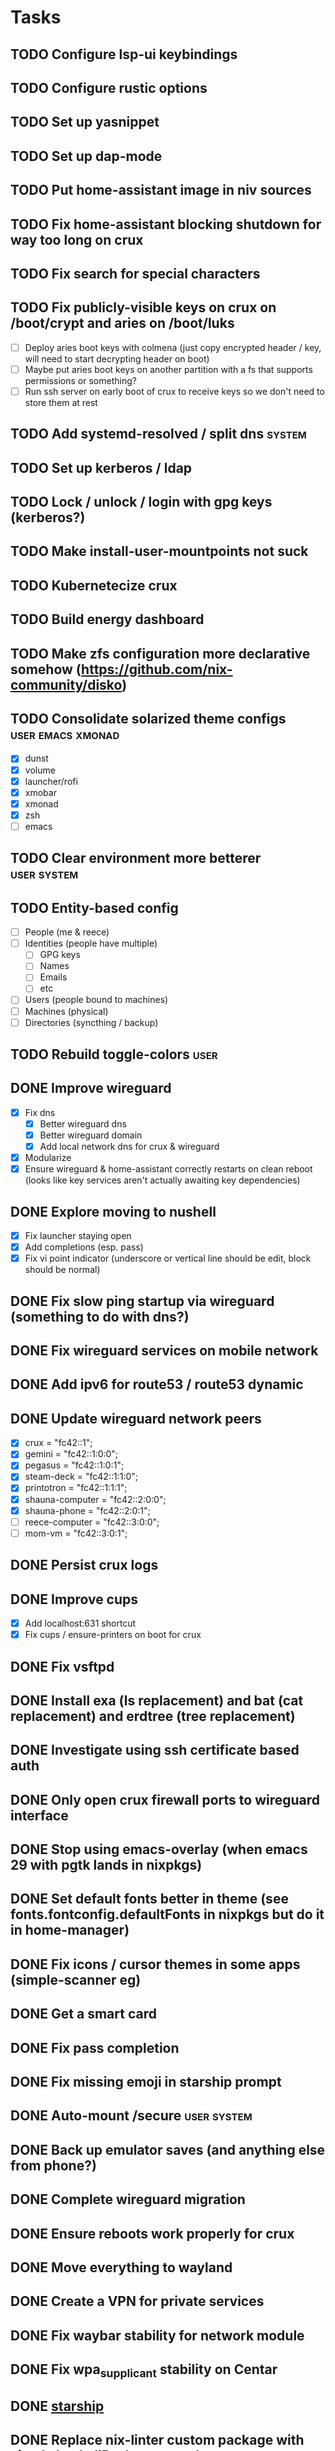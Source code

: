 * Tasks
** TODO Configure lsp-ui keybindings
** TODO Configure rustic options
** TODO Set up yasnippet
** TODO Set up dap-mode
** TODO Put home-assistant image in niv sources
** TODO Fix home-assistant blocking shutdown for way too long on crux
** TODO Fix search for special characters
** TODO Fix publicly-visible keys on crux on /boot/crypt and aries on /boot/luks
- [ ] Deploy aries boot keys with colmena (just copy encrypted header / key, will need to start decrypting header on boot)
- [ ] Maybe put aries boot keys on another partition with a fs that supports permissions or something?
- [ ] Run ssh server on early boot of crux to receive keys so we don't need to store them at rest
** TODO Add systemd-resolved / split dns :system:
** TODO Set up kerberos / ldap
** TODO Lock / unlock / login with gpg keys (kerberos?)
** TODO Make install-user-mountpoints not suck
** TODO Kubernetecize crux
** TODO Build energy dashboard
** TODO Make zfs configuration more declarative somehow (https://github.com/nix-community/disko)
** TODO Consolidate solarized theme configs :user:emacs:xmonad:
   - [X] dunst
   - [X] volume
   - [X] launcher/rofi
   - [X] xmobar
   - [X] xmonad
   - [X] zsh
   - [ ] emacs
** TODO Clear environment more betterer :user:system:
** TODO Entity-based config
   - [ ] People (me & reece)
   - [ ] Identities (people have multiple)
     - [ ] GPG keys
     - [ ] Names
     - [ ] Emails
     - [ ] etc
   - [ ] Users (people bound to machines)
   - [ ] Machines (physical)
   - [ ] Directories (syncthing / backup)
** TODO Rebuild toggle-colors :user:
** DONE Improve wireguard
CLOSED: [2023-09-24 Sun 20:19]
- [X] Fix dns
  - [X] Better wireguard dns
  - [X] Better wireguard domain
  - [X] Add local network dns for crux & wireguard
- [X] Modularize
- [X] Ensure wireguard & home-assistant correctly restarts on clean reboot (looks like key services aren't actually awaiting key dependencies)
** DONE Explore moving to nushell
CLOSED: [2023-09-19 Tue 23:24]
- [X] Fix launcher staying open
- [X] Add completions (esp. pass)
- [X] Fix vi point indicator (underscore or vertical line should be edit, block should be normal)
** DONE Fix slow ping startup via wireguard (something to do with dns?)
CLOSED: [2023-09-16 Sat 12:33]
** DONE Fix wireguard services on mobile network
CLOSED: [2023-09-15 Fri 22:56]
** DONE Add ipv6 for route53 / route53 dynamic
CLOSED: [2023-09-15 Fri 22:53]
** DONE Update wireguard network peers
CLOSED: [2023-09-15 Fri 23:23]
- [X] crux = "fc42::1";
- [X] gemini = "fc42::1:0:0";
- [X] pegasus = "fc42::1:0:1";
- [X] steam-deck = "fc42::1:1:0";
- [X] printotron = "fc42::1:1:1";
- [X] shauna-computer = "fc42::2:0:0";
- [X] shauna-phone = "fc42::2:0:1";
- [ ] reece-computer = "fc42::3:0:0";
- [ ] mom-vm = "fc42::3:0:1";
** DONE Persist crux logs
CLOSED: [2023-09-15 Fri 23:30]
** DONE Improve cups
CLOSED: [2023-09-15 Fri 23:54]
- [X] Add localhost:631 shortcut
- [X] Fix cups / ensure-printers on boot for crux
** DONE Fix vsftpd
CLOSED: [2023-09-15 Fri 23:54]
** DONE Install exa (ls replacement) and bat (cat replacement) and erdtree (tree replacement)
CLOSED: [2023-09-16 Sat 00:19]
** DONE Investigate using ssh certificate based auth
CLOSED: [2023-09-15 Fri 23:33]
** DONE Only open crux firewall ports to wireguard interface
CLOSED: [2023-09-10 Sun 00:46]
** DONE Stop using emacs-overlay (when emacs 29 with pgtk lands in nixpkgs)
CLOSED: [2023-06-04 Sun 12:54]
** DONE Set default fonts better in theme (see fonts.fontconfig.defaultFonts in nixpkgs but do it in home-manager)
CLOSED: [2023-03-15 Wed 13:25]
** DONE Fix icons / cursor themes in some apps (simple-scanner eg)
CLOSED: [2023-02-22 Wed 16:18]
** DONE Get a smart card
CLOSED: [2023-02-13 Mon 09:41]
** DONE Fix pass completion
CLOSED: [2023-02-13 Mon 09:40]
** DONE Fix missing emoji in starship prompt
CLOSED: [2023-02-12 Sun 19:28]
** DONE Auto-mount /secure :user:system:
CLOSED: [2023-01-27 Fri 20:54]
** DONE Back up emulator saves (and anything else from phone?)
CLOSED: [2022-12-26 Mon 15:02]
** DONE Complete wireguard migration
CLOSED: [2022-08-21 Sun 12:46]
** DONE Ensure reboots work properly for crux
CLOSED: [2022-08-21 Sun 12:45]
** DONE Move everything to wayland
CLOSED: [2022-08-14 Sun 14:49]
** DONE Create a VPN for private services
CLOSED: [2022-04-23 Sat 21:41]
** DONE Fix waybar stability for network module
   CLOSED: [2021-12-19 Sun 21:22]
** DONE Fix wpa_supplicant stability on Centar
   CLOSED: [2021-12-05 Sun 15:29]
** DONE [[https://starship.rs/][starship]]
   CLOSED: [2021-11-25 Thu 21:04]
** DONE Replace nix-linter custom package with simple haskellPackages overlay
   CLOSED: [2021-06-16 Wed 12:16]
** DONE Nixify/containerize/etc prussin.net [3/9]
   CLOSED: [2021-02-25 Thu 21:35]
   - [X] Web
   - [X] Identity (openldap)
   - [X] SSL (certbot/acme)
   - [ ] Authentication (dovecot sasl)
   - [ ] Calendar / Contacts
   - [ ] DNS caching (named)
   - [ ] Email (postfix/dovecot/spamassassin/opendkim)
   - [ ] Chat / SIP?
   - [ ] Backup system
     - [ ] Local backup
     - [ ] Local filing folder scans
     - [ ] Offsite (AWS glacier?) data backup
     - [ ] Offsite (Bank?) document/pw safe/gpg key storage
** DONE Fix crypto & mount systemd units
   CLOSED: [2021-02-03 Wed 23:02]
** DONE Remove secrets from nixops state file
   CLOSED: [2021-02-01 Mon 13:36]
** DONE Redshift
   CLOSED: [2021-01-31 Sun 15:08]
** DONE Modularize emacs-rc.el
   CLOSED: [2021-01-24 Sun 14:24]
** DONE Manage printers
   CLOSED: [2021-01-18 Mon 13:50]
** DONE Fix TODO items :user:
   CLOSED: [2021-01-18 Mon 13:50]
** DONE Replace stuff with modules
   CLOSED: [2021-01-18 Mon 13:50]
** DONE Prune out local temporary fixes & modules
   CLOSED: [2021-01-17 Sun 14:06]
** DONE Move sway things to systemd units
   CLOSED: [2021-01-17 Sun 14:06]
** DONE Fix plex w/tmpfs on root
   CLOSED: [2020-09-20 Sun 04:56]
** DONE Fix borgbackup w/tmpfs on root
   CLOSED: [2020-09-19 Sat 23:38]
** DONE tmpfs on root
   CLOSED: [2020-09-18 Fri 22:55]
   - [X] /secrets
   - [X] Create /secure automatically
   - [X] Ensure user password exists
   - [X] Fix .gnupg permissions
   - [X] Symlink gpg files automatically
   - [X] Slack
   - [X] Emails
   - [X] nixops deployments
   - [X] direnv allow cache
   - [X] Brave
   - [X] bitwig
   - [X] htop - https://github.com/nix-community/home-manager/blob/master/modules/programs/htop.nix
   - [X] syncthing
** DONE Figure out a better way to manage data :user:
   CLOSED: [2020-09-18 Fri 22:56]
   - [X] Chromium profile
   - [X] Slack config
   - [X] Emacs data
   - [X] Game data
   - [X] Mu database
   - [X] Secrets
** DONE Add widevine in minichrome/chromium/firefox :user:
   CLOSED: [2020-07-09 Thu 10:32]
** DONE Add "go to site" link to password UI
   CLOSED: [2020-07-09 Thu 10:31]
** DONE Remove /bin/bash (used for shakti API scripts - use chroot similar to steam for shakti) :system:
   CLOSED: [2020-03-23 Mon 21:45]
** DONE Fix mako
   CLOSED: [2020-01-06 Mon 20:57]
** DONE Re-do session initialization
  - [X] Fix gpg-agent sometimes dying for ssh?
  - [X] Fix syncmail not prompting for password
** DONE Replace rofi (launcher/rofi-pass/pinentry)
** DONE Redo theme config stuff
** DONE Separate configs from modules
   - [X] theme
     - [X] icon
     - [X] cursor
     - [X] font
     - [X] keymap
     - [X] color
   - [X] terminal
   - [X] secure
   - [X] shakti-nginx
   - [X] sudo-cmds
   - [X] primary-user
** DONE Make shortcuts for various primaryUser stuff
** DONE Manage NIX_PATH from Makefile / nix.nixPath (switch to git submodules instead of nix channels)
** DONE Extract out packages and overlays
** DONE Switch to wayland [17/17]
   - [X] Fix window titles (emacs & termite)
   - [X] Cursor theme
   - [X] Replace dunst/dunstify fully
     - [X] Volume OSD
     - [X] Backlight OSD
     - [X] Syncmail
     - [X] Remacs
     - [X] Icons
   - [X] Backlight / Volume
   - [X] Fix browser links in slack
   - [X] Fix bluetooth float
   - [X] Replace screenshot tool
   - [X] Go through launcher scripts
   - [X] Finish swaylock config
   - [X] Switch to termite maybe?
   - [X] Auto floats (bluetoothctl, volume control)
   - [X] Bar [8/8]
     - [X] Volume
     - [X] Network
     - [X] Bluetooth
     - [X] Mounts
     - [X] VPN
     - [X] Email
     - [X] Battery
     - [X] Clock
   - [X] Migrate stuff into dotfiles [3/3]
     - [X] waybar (override { pulseSupport = true; })
     - [X] sway
     - [X] kitty/alacritty/etc
   - [X] Notifications
   - [X] Idle locker
   - [X] Screen locker
   - [X] sway config
** DONE Add nixfmt and nixlint
** DONE Fix editor for pass :user:
** DONE Consolidate font theme configs (and fix emacs fonts) :user:emacs:xmonad:
** DONE Set up dunst for messages/notifications/volume/brightness :user:
** DONE Install minichrome :user:
** DONE Fix $BROWSER and $EDITOR
** DONE Minimize environment packages :user:system:
** DONE Install steam :user:
** DONE Use home-manager from nixos config :user:system:
** DONE CSS/less :user:emacs:filetypes:
** DONE JS :user:emacs:filetypes:
** DONE remove TERMINAL env variable :user:
** DONE zsh plugin dependencies (git, python) :user:
** DONE emacs package dependencies (silver-searcher, etc) :user:
** DONE xmonad hardcoded package dependencies :user:
** DONE $SECRETS :user:
** DONE $APP_PATH :user:
** DONE user-bin :user:
** DONE zsh alias paths/dependencies :user:
** DONE xmobar script paths/dependencies :user:
** DONE Replace packageOverrides for sudo with nix overlays :user:system:
** DONE Fix solarized invisible grey :user:
** DONE Fix emacs zoom-frm :user:
** DONE Set up user daemons :user:
   - [X] tray
   - [X] emacs
   - [X] autocutsel
   - [X] urxvt
** DONE Figure out a better mechanism for password/nogit linking :user:
** DONE Remove hardcoded references to username/home directory :user:
** DONE Reorganize user stuff :user:
** DONE Install better cursors :user:
** DONE Remove /usr/bin/pk12util (blocked on metatron update to https://jira.netflix.com/browse/PS-1640)
** DONE Remove /bin/bash
** DONE Fix n/node :user:
** DONE Make dhcpcd non-blocking (https://github.com/NixOS/nixpkgs/issues/50930) :system:
** DONE Recursively link bin :user:
** DONE Fix app launchers for slack, passwords, mixer, etc :user:
** DONE Fix app/bin scripts :user:
** DONE Recursively link emacs dir :user:
** DONE Fix broken sudoers nopasswd lines :system:
** DONE Fix sudoers insults :system:
** DONE Fix bluetooth :system:
** DONE Add auto-update :system:
** DONE Fix urxvt perls :user:
** DONE Fix mbsync timer (see journalctl -alf) :user:
** DONE Fix umask :user:
** DONE purescript :filetypes:
** DONE imenu sidebar :interface:
** DONE Highlight TODO :filetypes:
** DONE Make ivy transformers more helpful :tools:
    ;; Show docustring in counsel-describe-function and
    ;; counsel-describe-variable
    (defface counsel-thing
      '((t :inherit escape-glyph))
      "Face used by counsel for the thing being matched.")
    (defun get-doc-string (thing)
      (elisp--docstring-first-line (documentation (intern thing))))
    (defun with-doc (thing)
      (with-temp-buffer
        (insert (format "%-40s" thing))
        (put-text-property (point-min) (point-max) 'face 'counsel-thing)
        (insert (get-doc-string thing))
        (buffer-string)))
    (ivy-set-display-transformer 'counsel-describe-function #'with-doc)
    (ivy-set-display-transformer 'counsel-describe-variable #'with-doc)
    ;; Show keybinding and docustring in counsel-M-x
    (ivy-set-display-transformer
     'counsel-M-x
     (lambda (cmd)
       (let ((key (key-description (where-is-internal (intern cmd) nil t))))
         (put-text-property 0 (length key) 'face 'counsel-key-binding key)
         (format "%-15s%s" key (with-doc cmd)))))
** DONE Some kind of sidebar :interface:
** DONE [[https://github.com/politza/pdf-tools][pdf-tools]] :filetypes:
** DONE [[http://mmm-mode.sourceforge.net/][Multiple major mode per file (html w/embedded css and js, etc)]] :editing:
** DONE [[https://github.com/Wilfred/helpful][helpful]] :tools:
** DONE [[https://github.com/emacsmirror/rainbow-mode][rainbow-mode]] :editing:
** DONE Add keybindings to change font size :interface:
   (require 'zoom-frm)
   (global-set-key (kbd "M-+") 'zoom-frm-in)
   (global-set-key (kbd "M--") 'zoom-frm-out)
** DONE [[https://github.com/purcell/whitespace-cleanup-mode][whitespace-cleanup-mode]] (also newline at end of file) :editing:
** DONE [[https://github.com/browse-kill-ring/browse-kill-ring][browse-kill-ring]] :interface:
** DONE [[https://github.com/iqbalansari/emacs-emojify][Emoji]] :editing:
** DONE [[https://github.com/Fuco1/smartparens][smartparens]] :editing:
** DONE Spellchecking :checking:
** DONE [[https://github.com/flycheck/flycheck][flycheck]] :checking:
** DONE [[https://github.com/bbatsov/projectile][Projectile]] :projectmanagement:
** DONE [[https://company-mode.github.io/][company-mode]] :editing:
** DONE Ivy fuzzy search :interface:
** DONE [[https://github.com/zk-phi/indent-guide][indent-guide]] :editing:
** DONE [[https://github.com/Malabarba/aggressive-indent-mode][aggressive-indent-mode]] :editing:
** DONE editorconfig / default indentation settings :editing:
** DONE [[https://github.com/syohex/emacs-git-gutter][git-gutter]] :projectmanagement:
** DONE [[https://magit.vc/][Magit]] :projectmanagement:
** DONE Helm or [[https://github.com/abo-abo/swiper][Ivy, Counsel, Swiper]] :interface:
** DONE [[https://github.com/ryuslash/mode-icons][mode-icons]] :interface:
** DONE [[https://github.com/raugturi/powerline-evil][powerline-evil]] :interface:
** DONE [[https://github.com/justbur/emacs-which-key][which-key]] :interface:
** DONE Structure emacs config :codestructure:
** DONE [[https://github.com/sabof/org-bullets][org-bullets]] :filetypes:
** DONE Move temporary files somewhere :codestructure:
** DONE Figure out [[https://github.com/jwiegley/use-package][use-package]] :codestructure:
** DONE Unclutter emacs.d :codestructure:
